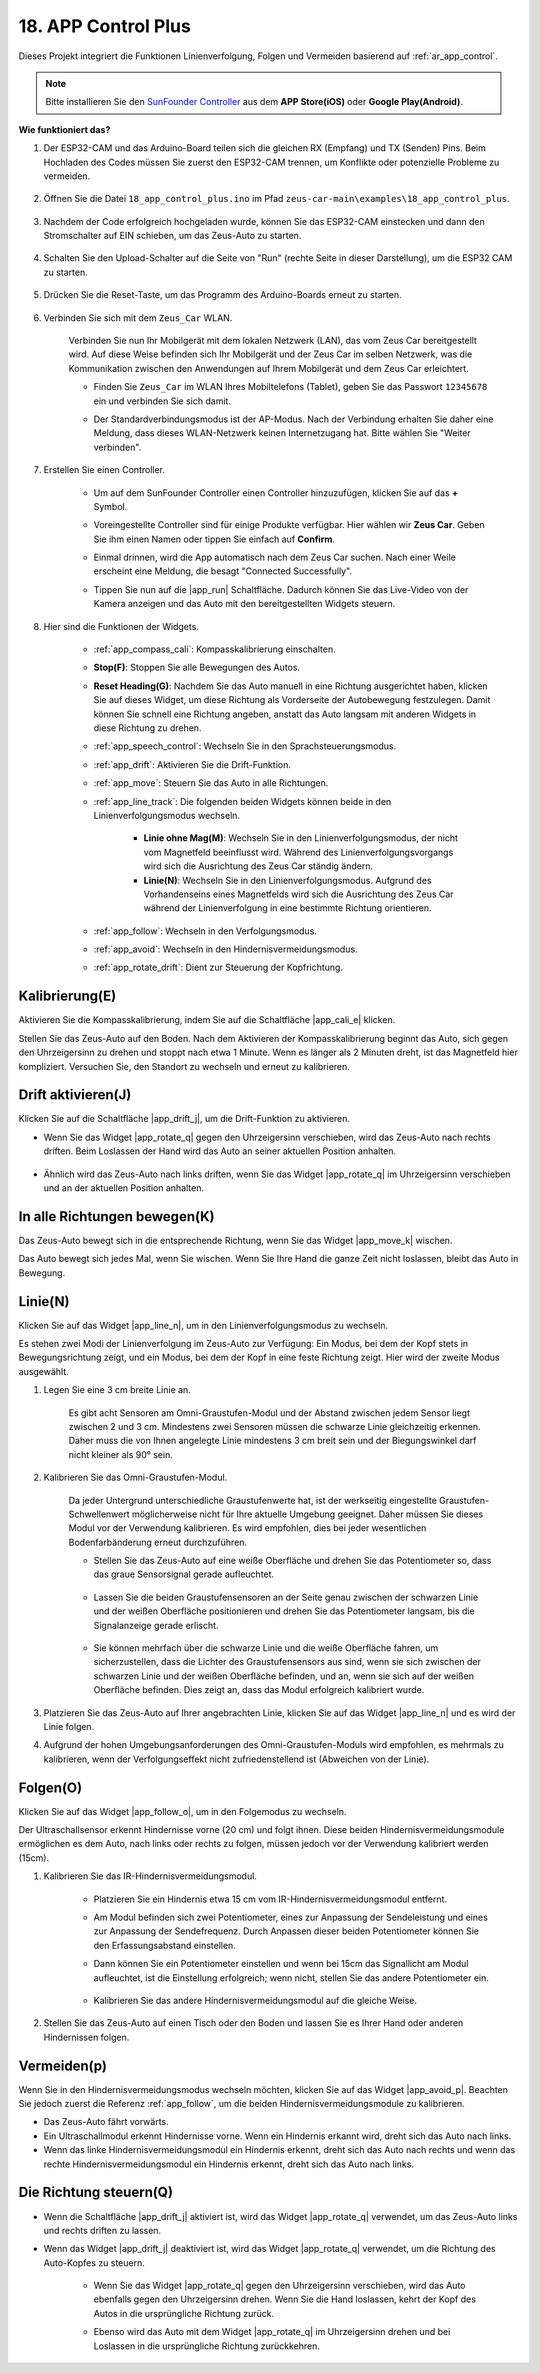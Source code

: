 .. _ar_app_control_plus:

18. APP Control Plus
=====================

Dieses Projekt integriert die Funktionen Linienverfolgung, Folgen und Vermeiden basierend auf :ref:`ar_app_control`.

.. raw:: html

   <video loop autoplay muted style = "max-width:80%">
      <source src="../_static/video/app_control.mp4"  type="video/mp4">
      Ihr Browser unterstützt das Video-Tag nicht.
   </video>

.. raw:: html
    
    <br/> <br/>

.. note::
    Bitte installieren Sie den `SunFounder Controller <https://docs.sunfounder.com/projects/sf-controller/en/latest/>`_ aus dem **APP Store(iOS)** oder **Google Play(Android)**.

**Wie funktioniert das?**

#. Der ESP32-CAM und das Arduino-Board teilen sich die gleichen RX (Empfang) und TX (Senden) Pins. Beim Hochladen des Codes müssen Sie zuerst den ESP32-CAM trennen, um Konflikte oder potenzielle Probleme zu vermeiden.

    .. image:: img/unplug_cam.png
        :width: 400
        :align: center

#. Öffnen Sie die Datei ``18_app_control_plus.ino`` im Pfad ``zeus-car-main\examples\18_app_control_plus``.

    .. raw:: html

        <iframe src=https://create.arduino.cc/editor/sunfounder01/b67e7245-369b-4218-b12c-d73f95ac3b22/preview?embed style="height:510px;width:100%;margin:10px 0" frameborder=0></iframe>

#. Nachdem der Code erfolgreich hochgeladen wurde, können Sie das ESP32-CAM einstecken und dann den Stromschalter auf EIN schieben, um das Zeus-Auto zu starten.

    .. image:: img/plug_esp32_cam.jpg
        :width: 300
        :align: center

#. Schalten Sie den Upload-Schalter auf die Seite von "Run" (rechte Seite in dieser Darstellung), um die ESP32 CAM zu starten.

    .. image:: img/zeus_run.jpg

#. Drücken Sie die Reset-Taste, um das Programm des Arduino-Boards erneut zu starten.

    .. image:: img/zeus_reset_button.jpg

#. Verbinden Sie sich mit dem ``Zeus_Car`` WLAN.

    Verbinden Sie nun Ihr Mobilgerät mit dem lokalen Netzwerk (LAN), das vom Zeus Car bereitgestellt wird. Auf diese Weise befinden sich Ihr Mobilgerät und der Zeus Car im selben Netzwerk, was die Kommunikation zwischen den Anwendungen auf Ihrem Mobilgerät und dem Zeus Car erleichtert.
    

    * Finden Sie ``Zeus_Car`` im WLAN Ihres Mobiltelefons (Tablet), geben Sie das Passwort ``12345678`` ein und verbinden Sie sich damit.


    .. raw:: html

        <div style="text-align: center;">
            <video center loop autoplay muted style = "max-width:80%">
                <source src="../_static/video/connect_wifi.mp4"  type="video/mp4">
                Ihr Browser unterstützt das Video-Tag nicht.
            </video>
        </div>

    .. raw:: html
        
        <br/>

    * Der Standardverbindungsmodus ist der AP-Modus. Nach der Verbindung erhalten Sie daher eine Meldung, dass dieses WLAN-Netzwerk keinen Internetzugang hat. Bitte wählen Sie "Weiter verbinden".

    .. image:: img/app_no_internet.png
        :width: 500
        :align: center

    .. raw:: html
        
        <br/>  

#. Erstellen Sie einen Controller.

    * Um auf dem SunFounder Controller einen Controller hinzuzufügen, klicken Sie auf das **+** Symbol.

    .. image:: img/app1.png
        :width: 500
        :align: center

    .. raw:: html
        
        <br/>  
    
    * Voreingestellte Controller sind für einige Produkte verfügbar. Hier wählen wir **Zeus Car**. Geben Sie ihm einen Namen oder tippen Sie einfach auf **Confirm**.

    .. image:: img/app_preset.jpg
        :width: 500
        :align: center

    .. raw:: html
        
        <br/>  
    
    * Einmal drinnen, wird die App automatisch nach dem Zeus Car suchen. Nach einer Weile erscheint eine Meldung, die besagt "Connected Successfully".

    .. image:: img/app_edit.jpg
        :width: 500
        :align: center

    .. raw:: html
        
        <br/> 

    * Tippen Sie nun auf die |app_run| Schaltfläche. Dadurch können Sie das Live-Video von der Kamera anzeigen und das Auto mit den bereitgestellten Widgets steuern.
    
    .. image:: img/app_run123.png
        :width: 500
        :align: center

    .. raw:: html
        
        <br/>  

#. Hier sind die Funktionen der Widgets.

        * :ref:`app_compass_cali`: Kompasskalibrierung einschalten.
        * **Stop(F)**: Stoppen Sie alle Bewegungen des Autos.
        * **Reset Heading(G)**: Nachdem Sie das Auto manuell in eine Richtung ausgerichtet haben, klicken Sie auf dieses Widget, um diese Richtung als Vorderseite der Autobewegung festzulegen. Damit können Sie schnell eine Richtung angeben, anstatt das Auto langsam mit anderen Widgets in diese Richtung zu drehen.
        * :ref:`app_speech_control`: Wechseln Sie in den Sprachsteuerungsmodus.
        * :ref:`app_drift`: Aktivieren Sie die Drift-Funktion.
        * :ref:`app_move`: Steuern Sie das Auto in alle Richtungen.
        
        * :ref:`app_line_track`: Die folgenden beiden Widgets können beide in den Linienverfolgungsmodus wechseln.
        
            * **Linie ohne Mag(M)**: Wechseln Sie in den Linienverfolgungsmodus, der nicht vom Magnetfeld beeinflusst wird. Während des Linienverfolgungsvorgangs wird sich die Ausrichtung des Zeus Car ständig ändern.
            * **Linie(N)**: Wechseln Sie in den Linienverfolgungsmodus. Aufgrund des Vorhandenseins eines Magnetfelds wird sich die Ausrichtung des Zeus Car während der Linienverfolgung in eine bestimmte Richtung orientieren.

        * :ref:`app_follow`: Wechseln in den Verfolgungsmodus.
        * :ref:`app_avoid`: Wechseln in den Hindernisvermeidungsmodus.
        * :ref:`app_rotate_drift`: Dient zur Steuerung der Kopfrichtung.


.. _ar_app_compass_cali:

Kalibrierung(E)
--------------------------

Aktivieren Sie die Kompasskalibrierung, indem Sie auf die Schaltfläche |app_cali_e| klicken.

Stellen Sie das Zeus-Auto auf den Boden. Nach dem Aktivieren der Kompasskalibrierung beginnt das Auto, sich gegen den Uhrzeigersinn zu drehen und stoppt nach etwa 1 Minute. Wenn es länger als 2 Minuten dreht, ist das Magnetfeld hier kompliziert. Versuchen Sie, den Standort zu wechseln und erneut zu kalibrieren.


.. _ar_app_drift:

Drift aktivieren(J)
---------------------

Klicken Sie auf die Schaltfläche |app_drift_j|, um die Drift-Funktion zu aktivieren.

* Wenn Sie das Widget |app_rotate_q| gegen den Uhrzeigersinn verschieben, wird das Zeus-Auto nach rechts driften. Beim Loslassen der Hand wird das Auto an seiner aktuellen Position anhalten.

    .. image:: img/zeus_drift_left.jpg
        :width: 600
        :align: center

* Ähnlich wird das Zeus-Auto nach links driften, wenn Sie das Widget |app_rotate_q| im Uhrzeigersinn verschieben und an der aktuellen Position anhalten.

.. image:: img/zeus_drift_right.jpg
    :width: 600
    :align: center


.. _ar_app_move:

In alle Richtungen bewegen(K)
----------------------------------

Das Zeus-Auto bewegt sich in die entsprechende Richtung, wenn Sie das Widget |app_move_k| wischen.

.. image:: img/joystick_move.png
    :align: center

Das Auto bewegt sich jedes Mal, wenn Sie wischen. Wenn Sie Ihre Hand die ganze Zeit nicht loslassen, bleibt das Auto in Bewegung.

.. image:: img/zeus_move.jpg


.. _ar_app_line_track:

Linie(N)
--------------

Klicken Sie auf das Widget |app_line_n|, um in den Linienverfolgungsmodus zu wechseln.

Es stehen zwei Modi der Linienverfolgung im Zeus-Auto zur Verfügung: Ein Modus, bei dem der Kopf stets in Bewegungsrichtung zeigt, und ein Modus, bei dem der Kopf in eine feste Richtung zeigt. Hier wird der zweite Modus ausgewählt.

1. Legen Sie eine 3 cm breite Linie an.

    Es gibt acht Sensoren am Omni-Graustufen-Modul und der Abstand zwischen jedem Sensor liegt zwischen 2 und 3 cm. Mindestens zwei Sensoren müssen die schwarze Linie gleichzeitig erkennen. Daher muss die von Ihnen angelegte Linie mindestens 3 cm breit sein und der Biegungswinkel darf nicht kleiner als 90° sein.

    .. image:: img/map.png
        :width: 800

2. Kalibrieren Sie das Omni-Graustufen-Modul.

    Da jeder Untergrund unterschiedliche Graustufenwerte hat, ist der werkseitig eingestellte Graustufen-Schwellenwert möglicherweise nicht für Ihre aktuelle Umgebung geeignet. Daher müssen Sie dieses Modul vor der Verwendung kalibrieren. Es wird empfohlen, dies bei jeder wesentlichen Bodenfarbänderung erneut durchzuführen.

    * Stellen Sie das Zeus-Auto auf eine weiße Oberfläche und drehen Sie das Potentiometer so, dass das graue Sensorsignal gerade aufleuchtet.

        .. image:: img/zeus_line_calibration.jpg

    * Lassen Sie die beiden Graustufensensoren an der Seite genau zwischen der schwarzen Linie und der weißen Oberfläche positionieren und drehen Sie das Potentiometer langsam, bis die Signalanzeige gerade erlischt.

        .. image:: img/zeus_line_calibration1.jpg

    * Sie können mehrfach über die schwarze Linie und die weiße Oberfläche fahren, um sicherzustellen, dass die Lichter des Graustufensensors aus sind, wenn sie sich zwischen der schwarzen Linie und der weißen Oberfläche befinden, und an, wenn sie sich auf der weißen Oberfläche befinden. Dies zeigt an, dass das Modul erfolgreich kalibriert wurde.

3. Platzieren Sie das Zeus-Auto auf Ihrer angebrachten Linie, klicken Sie auf das Widget |app_line_n| und es wird der Linie folgen.

4. Aufgrund der hohen Umgebungsanforderungen des Omni-Graustufen-Moduls wird empfohlen, es mehrmals zu kalibrieren, wenn der Verfolgungseffekt nicht zufriedenstellend ist (Abweichen von der Linie).

.. _ar_app_follow:

Folgen(O)
------------

Klicken Sie auf das Widget |app_follow_o|, um in den Folgemodus zu wechseln.

Der Ultraschallsensor erkennt Hindernisse vorne (20 cm) und folgt ihnen. Diese beiden Hindernisvermeidungsmodule ermöglichen es dem Auto, nach links oder rechts zu folgen, müssen jedoch vor der Verwendung kalibriert werden (15cm).

1. Kalibrieren Sie das IR-Hindernisvermeidungsmodul.

    * Platzieren Sie ein Hindernis etwa 15 cm vom IR-Hindernisvermeidungsmodul entfernt.
    * Am Modul befinden sich zwei Potentiometer, eines zur Anpassung der Sendeleistung und eines zur Anpassung der Sendefrequenz. Durch Anpassen dieser beiden Potentiometer können Sie den Erfassungsabstand einstellen.
    * Dann können Sie ein Potentiometer einstellen und wenn bei 15cm das Signallicht am Modul aufleuchtet, ist die Einstellung erfolgreich; wenn nicht, stellen Sie das andere Potentiometer ein.

        .. image:: img/zeus_ir_avoid.jpg

    * Kalibrieren Sie das andere Hindernisvermeidungsmodul auf die gleiche Weise.

2. Stellen Sie das Zeus-Auto auf einen Tisch oder den Boden und lassen Sie es Ihrer Hand oder anderen Hindernissen folgen.

.. _ar_app_avoid:

Vermeiden(p)
------------------------

Wenn Sie in den Hindernisvermeidungsmodus wechseln möchten, klicken Sie auf das Widget |app_avoid_p|. Beachten Sie jedoch zuerst die Referenz :ref:`app_follow`, um die beiden Hindernisvermeidungsmodule zu kalibrieren.

* Das Zeus-Auto fährt vorwärts.
* Ein Ultraschallmodul erkennt Hindernisse vorne. Wenn ein Hindernis erkannt wird, dreht sich das Auto nach links.
* Wenn das linke Hindernisvermeidungsmodul ein Hindernis erkennt, dreht sich das Auto nach rechts und wenn das rechte Hindernisvermeidungsmodul ein Hindernis erkennt, dreht sich das Auto nach links.

.. _ar_app_rotate_drift:

Die Richtung steuern(Q)
-------------------------------

* Wenn die Schaltfläche |app_drift_j| aktiviert ist, wird das Widget |app_rotate_q| verwendet, um das Zeus-Auto links und rechts driften zu lassen.

* Wenn das Widget |app_drift_j| deaktiviert ist, wird das Widget |app_rotate_q| verwendet, um die Richtung des Auto-Kopfes zu steuern.

    * Wenn Sie das Widget |app_rotate_q| gegen den Uhrzeigersinn verschieben, wird das Auto ebenfalls gegen den Uhrzeigersinn drehen. Wenn Sie die Hand loslassen, kehrt der Kopf des Autos in die ursprüngliche Richtung zurück.

    .. image:: img/zeus_turn_left.jpg
        :width: 600
        :align: center

    * Ebenso wird das Auto mit dem Widget |app_rotate_q| im Uhrzeigersinn drehen und bei Loslassen in die ursprüngliche Richtung zurückkehren.

    .. image:: img/zeus_turn_right.jpg
        :width: 600
        :align: center
